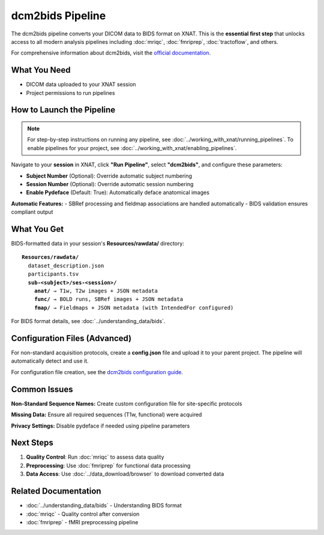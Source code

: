 dcm2bids Pipeline
=================

The dcm2bids pipeline converts your DICOM data to BIDS format on XNAT. This is the **essential first step** that unlocks access to all modern analysis pipelines including :doc:`mriqc`, :doc:`fmriprep`, :doc:`tractoflow`, and others.

For comprehensive information about dcm2bids, visit the `official documentation <https://unfmontreal.github.io/Dcm2Bids/3.1.1/>`_.

What You Need
-------------

- DICOM data uploaded to your XNAT session
- Project permissions to run pipelines


How to Launch the Pipeline
--------------------------

.. note::
   For step-by-step instructions on running any pipeline, see :doc:`../working_with_xnat/running_pipelines`. To enable pipelines for your project, see :doc:`../working_with_xnat/enabling_pipelines`.

Navigate to your **session** in XNAT, click **"Run Pipeline"**, select **"dcm2bids"**, and configure these parameters:

- **Subject Number** (Optional): Override automatic subject numbering
- **Session Number** (Optional): Override automatic session numbering  
- **Enable Pydeface** (Default: True): Automatically deface anatomical images

**Automatic Features:**
- SBRef processing and fieldmap associations are handled automatically
- BIDS validation ensures compliant output


What You Get
------------

BIDS-formatted data in your session's **Resources/rawdata/** directory:

.. parsed-literal::

    **Resources/rawdata/**
      dataset_description.json
      participants.tsv
      **sub-<subject>/ses-<session>/**
        **anat/** → T1w, T2w images + JSON metadata
        **func/** → BOLD runs, SBRef images + JSON metadata  
        **fmap/** → Fieldmaps + JSON metadata (with IntendedFor configured)

For BIDS format details, see :doc:`../understanding_data/bids`.


Configuration Files (Advanced)
------------------------------

For non-standard acquisition protocols, create a **config.json** file and upload it to your parent project. The pipeline will automatically detect and use it.

For configuration file creation, see the `dcm2bids configuration guide <https://unfmontreal.github.io/Dcm2Bids/3.1.1/how-to/create-config-file/>`_.


Common Issues
-------------

**Non-Standard Sequence Names:** Create custom configuration file for site-specific protocols

**Missing Data:** Ensure all required sequences (T1w, functional) were acquired

**Privacy Settings:** Disable pydeface if needed using pipeline parameters


Next Steps
----------

1. **Quality Control**: Run :doc:`mriqc` to assess data quality  
2. **Preprocessing**: Use :doc:`fmriprep` for functional data processing
3. **Data Access**: Use :doc:`../data_download/browser` to download converted data

Related Documentation
---------------------

- :doc:`../understanding_data/bids` - Understanding BIDS format
- :doc:`mriqc` - Quality control after conversion
- :doc:`fmriprep` - fMRI preprocessing pipeline